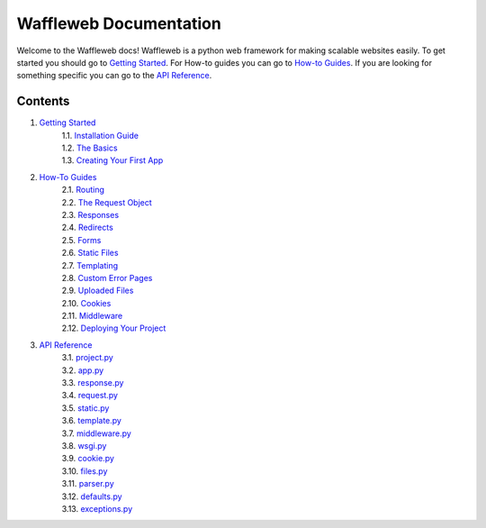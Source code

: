 =======================
Waffleweb Documentation
=======================

Welcome to the Waffleweb docs! Waffleweb is a python web framework for making scalable websites easily. 
To get started you should go to `Getting Started <Getting-Started/Index.rst>`_. For How-to guides you can go to 
`How-to Guides <How-To-Guides/Index.rst>`_. If you are looking for something specific you can go to the 
`API Reference <Reference/Index.rst>`_.

Contents
........
1. `Getting Started <Getting-Started/Index.rst>`_
    | 1.1. `Installation Guide <Getting-Started/Installation-Guide.rst>`_
    | 1.2. `The Basics <Getting-Started/Basics.rst>`_
    | 1.3. `Creating Your First App <Getting-Started/Creating-Your-First-App.rst>`_
2. `How-To Guides <How-To-Guides/Index.rst>`_
    | 2.1. `Routing <How-To-Guides/Routing.rst>`_
    | 2.2. `The Request Object <How-To-Guides/The-Request-Object.rst>`_
    | 2.3. `Responses <How-To-Guides/Responses.rst>`_
    | 2.4. `Redirects <How-To-Guides/Redirects.rst>`_
    | 2.5. `Forms <How-To-Guides/Forms.rst>`_
    | 2.6. `Static Files <How-To-Guides/Static-Files.rst>`_
    | 2.7. `Templating <How-To-Guides/Templating.rst>`_
    | 2.8. `Custom Error Pages <How-To-Guides/Custom-Error-Pages.rst>`_
    | 2.9. `Uploaded Files <How-To-Guides/Uploaded-Files.rst>`_
    | 2.10. `Cookies <How-To-Guides/Cookies.rst>`_
    | 2.11. `Middleware <How-To-Guides/Middleware.rst>`_
    | 2.12. `Deploying Your Project <How-To-Guides/Deploying-Your-Project.rst>`_
3. `API Reference <Reference/Index.rst>`_
    | 3.1. `project.py <Reference/project.py.rst>`_
    | 3.2. `app.py <Reference/app.py.rst>`_
    | 3.3. `response.py <Reference/response.py.rst>`_
    | 3.4. `request.py <Reference/request.py.rst>`_
    | 3.5. `static.py <Reference/static.py.rst>`_
    | 3.6. `template.py <Reference/template.py.rst>`_
    | 3.7. `middleware.py <Reference/middleware.py.rst>`_
    | 3.8. `wsgi.py <Reference/wsgi.py.rst>`_
    | 3.9. `cookie.py <Reference/cookie.py.rst>`_
    | 3.10. `files.py <Reference/files.py.rst>`_
    | 3.11. `parser.py <Reference/parser.py.rst>`_
    | 3.12. `defaults.py <Reference/defaults.py.rst>`_
    | 3.13. `exceptions.py <Reference/exceptions.py.rst>`_
